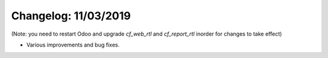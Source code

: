 Changelog: 11/03/2019
======================

(Note: you need to restart Odoo and upgrade `cf_web_rtl` and `cf_report_rtl` inorder for changes to take effect)

- Various improvements and bug fixes.
